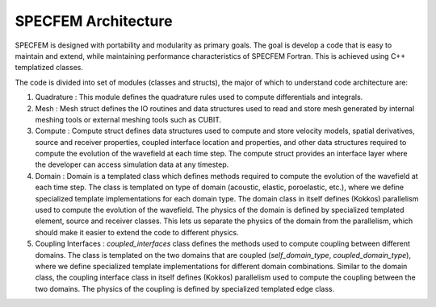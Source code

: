 .. _architecture:

SPECFEM Architecture
====================

SPECFEM is designed with portability and modularity as primary goals. The goal is develop a code that is easy to maintain and extend, while maintaining performance characteristics of SPECFEM Fortran. This is achieved using C++ templatized classes.

The code is divided into set of modules (classes and structs), the major of which to understand code architecture are:

1. Quadrature : This module defines the quadrature rules used to compute differentials and integrals.
2. Mesh : Mesh struct defines the IO routines and data structures used to read and store mesh generated by internal meshing tools or external meshing tools such as CUBIT.
3. Compute : Compute struct defines data structures used to compute and store velocity models, spatial derivatives, source and receiver properties, coupled interface location and properties, and other data structures required to compute the evolution of the wavefield at each time step. The compute struct provides an interface layer where the developer can access simulation data at any timestep.
4. Domain : Domain is a templated class which defines methods required to compute the evolution of the wavefield at each time step. The class is templated on type of domain (acoustic, elastic, poroelastic, etc.), where we define specialized template implementations for each domain type.
   The domain class in itself defines (Kokkos) parallelism used to compute the evolution of the wavefield. The physics of the domain is defined by specialized templated element, source and receiver classes. This lets us separate the physics of the domain from the parallelism, which should make it easier to extend the code to different physics.
5. Coupling Interfaces : `coupled_interfaces` class defines the methods used to compute coupling between different domains. The class is templated on the two domains that are coupled (`self_domain_type`, `coupled_domain_type`), where we define specialized template implementations for different domain combinations.
   Similar to the domain class, the coupling interface class in itself defines (Kokkos) parallelism used to compute the coupling between the two domains. The physics of the coupling is defined by specialized templated edge class.

